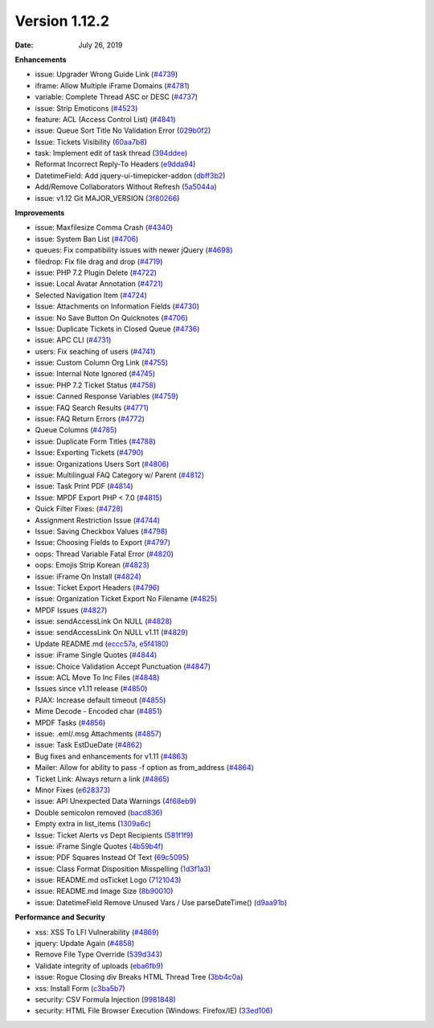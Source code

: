 Version 1.12.2
--------------

:Date: July 26, 2019

**Enhancements**

* issue: Upgrader Wrong Guide Link (`#4739 <https://github.com/osTicket/osTicket/pull/4739>`_)
* iframe: Allow Multiple iFrame Domains (`#4781 <https://github.com/osTicket/osTicket/pull/4781>`_)
* variable: Complete Thread ASC or DESC (`#4737 <https://github.com/osTicket/osTicket/pull/4737>`_)
* issue: Strip Emoticons (`#4523 <https://github.com/osTicket/osTicket/pull/4523>`_)
* feature: ACL (Access Control List) (`#4841 <https://github.com/osTicket/osTicket/pull/4841>`_)
* issue: Queue Sort Title No Validation Error (`029b0f2 <https://github.com/osTicket/osTicket/commit/029b0f2>`_)
* Issue: Tickets Visibility (`60aa7b8 <https://github.com/osTicket/osTicket/commit/60aa7b8>`_)
* task: Implement edit of task thread (`394ddee <https://github.com/osTicket/osTicket/commit/394ddee>`_)
* Reformat Incorrect Reply-To Headers (`e9dda94 <https://github.com/osTicket/osTicket/commit/e9dda94>`_)
* DatetimeField: Add jquery-ui-timepicker-addon (`dbff3b2 <https://github.com/osTicket/osTicket/commit/dbff3b2>`_)
* Add/Remove Collaborators Without Refresh (`5a5044a <https://github.com/osTicket/osTicket/commit/5a5044a>`_)
* issue: v1.12 Git MAJOR_VERSION (`3f80266 <https://github.com/osTicket/osTicket/commit/3f80266>`_)

**Improvements**

* issue: Maxfilesize Comma Crash (`#4340 <https://github.com/osTicket/osTicket/pull/4340>`_)
* issue: System Ban List (`#4706 <https://github.com/osTicket/osTicket/pull/4706>`_)
* queues: Fix compatibility issues with newer jQuery (`#4698 <https://github.com/osTicket/osTicket/pull/4698>`_)
* filedrop: Fix file drag and drop (`#4719 <https://github.com/osTicket/osTicket/pull/4719>`_)
* issue: PHP 7.2 Plugin Delete (`#4722 <https://github.com/osTicket/osTicket/pull/4722>`_)
* issue: Local Avatar Annotation (`#4721 <https://github.com/osTicket/osTicket/pull/4721>`_)
* Selected Navigation Item (`#4724 <https://github.com/osTicket/osTicket/pull/4724>`_)
* Issue: Attachments on Information Fields (`#4730 <https://github.com/osTicket/osTicket/pull/4730>`_)
* issue: No Save Button On Quicknotes (`#4706 <https://github.com/osTicket/osTicket/pull/4706>`_)
* Issue: Duplicate Tickets in Closed Queue (`#4736 <https://github.com/osTicket/osTicket/pull/4736>`_)
* issue: APC CLI (`#4731 <https://github.com/osTicket/osTicket/pull/4731>`_)
* users: Fix seaching of users (`#4741 <https://github.com/osTicket/osTicket/pull/4741>`_)
* issue: Custom Column Org Link (`#4755 <https://github.com/osTicket/osTicket/pull/4755>`_)
* issue: Internal Note Ignored (`#4745 <https://github.com/osTicket/osTicket/pull/4745>`_)
* issue: PHP 7.2 Ticket Status (`#4758 <https://github.com/osTicket/osTicket/pull/4758>`_)
* issue: Canned Response Variables (`#4759 <https://github.com/osTicket/osTicket/pull/4759>`_)
* issue: FAQ Search Results (`#4771 <https://github.com/osTicket/osTicket/pull/4771>`_)
* issue: FAQ Return Errors (`#4772 <https://github.com/osTicket/osTicket/pull/4772>`_)
* Queue Columns (`#4785 <https://github.com/osTicket/osTicket/pull/4785>`_)
* issue: Duplicate Form Titles (`#4788 <https://github.com/osTicket/osTicket/pull/4788>`_)
* Issue: Exporting Tickets (`#4790 <https://github.com/osTicket/osTicket/pull/4790>`_)
* issue: Organizations Users Sort (`#4806 <https://github.com/osTicket/osTicket/pull/4806>`_)
* issue: Multilingual FAQ Category w/ Parent (`#4812 <https://github.com/osTicket/osTicket/pull/4812>`_)
* issue: Task Print PDF (`#4814 <https://github.com/osTicket/osTicket/pull/4814>`_)
* Issue: MPDF Export PHP < 7.0 (`#4815 <https://github.com/osTicket/osTicket/pull/4815>`_)
* Quick Filter Fixes: (`#4728 <https://github.com/osTicket/osTicket/pull/4728>`_)
* Assignment Restriction Issue (`#4744 <https://github.com/osTicket/osTicket/pull/4744>`_)
* Issue: Saving Checkbox Values (`#4798 <https://github.com/osTicket/osTicket/pull/4798>`_)
* Issue: Choosing Fields to Export (`#4797 <https://github.com/osTicket/osTicket/pull/4797>`_)
* oops: Thread Variable Fatal Error (`#4820 <https://github.com/osTicket/osTicket/pull/4820>`_)
* oops: Emojis Strip Korean (`#4823 <https://github.com/osTicket/osTicket/pull/4823>`_)
* issue: iFrame On Install (`#4824 <https://github.com/osTicket/osTicket/pull/4824>`_)
* Issue: Ticket Export Headers (`#4796 <https://github.com/osTicket/osTicket/pull/4796>`_)
* issue: Organization Ticket Export No Filename (`#4825 <https://github.com/osTicket/osTicket/pull/4825>`_)
* MPDF Issues (`#4827 <https://github.com/osTicket/osTicket/pull/4827>`_)
* issue: sendAccessLink On NULL (`#4828 <https://github.com/osTicket/osTicket/pull/4828>`_)
* issue: sendAccessLink On NULL v1.11 (`#4829 <https://github.com/osTicket/osTicket/pull/4829>`_)
* Update README.md (`eccc57a <https://github.com/osTicket/osTicket/commit/eccc57a>`_, `e5f4180 <https://github.com/osTicket/osTicket/commit/e5f4180>`_)
* issue: iFrame Single Quotes (`#4844 <https://github.com/osTicket/osTicket/pull/4844>`_)
* issue: Choice Validation Accept Punctuation (`#4847 <https://github.com/osTicket/osTicket/pull/4847>`_)
* issue: ACL Move To Inc Files (`#4848 <https://github.com/osTicket/osTicket/pull/4848>`_)
* Issues since v1.11 release (`#4850 <https://github.com/osTicket/osTicket/pull/4850>`_)
* PJAX: Increase default timeout (`#4855 <https://github.com/osTicket/osTicket/pull/4855>`_)
* Mime Decode - Encoded char (`#4851 <https://github.com/osTicket/osTicket/pull/4851>`_)
* MPDF Tasks (`#4856 <https://github.com/osTicket/osTicket/pull/4856>`_)
* issue: .eml/.msg Attachments (`#4857 <https://github.com/osTicket/osTicket/pull/4857>`_)
* issue: Task EstDueDate (`#4862 <https://github.com/osTicket/osTicket/pull/4862>`_)
* Bug fixes and enhancements for v1.11 (`#4863 <https://github.com/osTicket/osTicket/pull/4863>`_)
* Mailer: Allow for ability to pass -f option as from_address (`#4864 <https://github.com/osTicket/osTicket/pull/4864>`_)
* Ticket Link: Always return a link (`#4865 <https://github.com/osTicket/osTicket/pull/4865>`_)
* Minor Fixes (`e628373 <https://github.com/osTicket/osTicket/commit/e628373>`_)
* issue: API Unexpected Data Warnings (`4f68eb9 <https://github.com/osTicket/osTicket/commit/4f68eb9>`_)
* Double semicolon removed (`bacd836 <https://github.com/osTicket/osTicket/commit/bacd836>`_)
* Empty extra in list_items (`1309a6c <https://github.com/osTicket/osTicket/commit/1309a6c>`_)
* Issue: Ticket Alerts vs Dept Recipients (`581f1f9 <https://github.com/osTicket/osTicket/commit/581f1f9>`_)
* issue: iFrame Single Quotes (`4b59b4f <https://github.com/osTicket/osTicket/commit/4b59b4f>`_)
* issue: PDF Squares Instead Of Text (`69c5095 <https://github.com/osTicket/osTicket/commit/69c5095>`_)
* issue: Class Format Disposition Misspelling (`1d3f1a3 <https://github.com/osTicket/osTicket/commit/1d3f1a3>`_)
* issue: README.md osTicket Logo (`7121043 <https://github.com/osTicket/osTicket/commit/7121043>`_)
* issue: README.md Image Size (`8b90010 <https://github.com/osTicket/osTicket/commit/8b90010>`_)
* issue: DatetimeField Remove Unused Vars / Use parseDateTime() (`d9aa91b <https://github.com/osTicket/osTicket/commit/d9aa91b>`_)

**Performance and Security**

* xss: XSS To LFI Vulnerability (`#4869 <https://github.com/osTicket/osTicket/pull/4869>`_)
* jquery: Update Again (`#4858 <https://github.com/osTicket/osTicket/pull/4858>`_)
* Remove File Type Override (`539d343 <https://github.com/osTicket/osTicket/commit/539d343>`_)
* Validate integrity of uploads (`eba6fb9 <https://github.com/osTicket/osTicket/commit/eba6fb9>`_)
* issue: Rogue Closing div Breaks HTML Thread Tree (`3bb4c0a <https://github.com/osTicket/osTicket/commit/3bb4c0a>`_)
* xss: Install Form (`c3ba5b7 <https://github.com/osTicket/osTicket/commit/c3ba5b7>`_)
* security: CSV Formula Injection (`9981848 <https://github.com/osTicket/osTicket/commit/9981848>`_)
* security: HTML File Browser Execution (Windows: Firefox/IE) (`33ed106 <https://github.com/osTicket/osTicket/commit/33ed106>`_)
